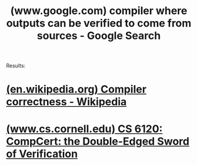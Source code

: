 :PROPERTIES:
:ID:       4a92cbad-3e81-44e9-b8da-f937a96b1626
:ROAM_REFS: "https://www.google.com/search?q=compiler where outputs can be verified to come from sources"
:END:
#+title: (www.google.com) compiler where outputs can be verified to come from sources - Google Search
#+filetags: :google:search:website:

Results:
* [[id:68b697b3-2288-4738-b0e7-99a7350aa15d][(en.wikipedia.org) Compiler correctness - Wikipedia]]
* [[id:6e860eed-b658-4f08-b087-69476d2ffcf3][(www.cs.cornell.edu) CS 6120: CompCert: the Double-Edged Sword of Verification]]
